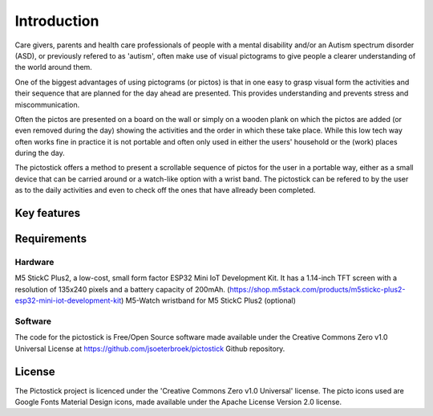 .. _introduction:

============
Introduction
============

Care givers, parents and health care professionals of people with a mental disability and/or an Autism spectrum disorder (ASD), or previously refered to as 'autism', often make use of visual pictograms to give people a clearer understanding of the world around them.

One of the biggest advantages of using pictograms (or pictos) is that in one easy to grasp visual form the activities and their sequence that are planned for the day ahead are presented. This provides understanding and prevents stress and miscommunication.

Often the pictos are presented on a board on the wall or simply on a wooden plank on which the pictos are added (or even removed during the day) showing the activities and the order in which these take place. While this low tech way often works fine in practice it is not portable and often only used in either the users' household or the (work) places during the day.

The pictostick offers a method to present a scrollable sequence of pictos for the user in a portable way, either as a small device that can be carried around or a watch-like option with a wrist band. The pictostick can be refered to by the user as to the daily activities and even to check off the ones that have allready been completed.


Key features
************



.. _requirements:

Requirements
************

Hardware
--------
M5 StickC Plus2, a low-cost, small form factor ESP32 Mini IoT Development Kit. It has a 1.14-inch TFT screen with a resolution of 135x240 pixels and a battery capacity of 200mAh. (https://shop.m5stack.com/products/m5stickc-plus2-esp32-mini-iot-development-kit)
M5-Watch wristband for M5 StickC Plus2 (optional)

.. image:: images/hardware.jpg
   :width: 310

Software
--------
The code for the pictostick is Free/Open Source software made available under the Creative Commons Zero v1.0 Universal License at https://github.com/jsoeterbroek/pictostick Github repository.


License
*******

The Pictostick project is licenced under the 'Creative Commons Zero v1.0 Universal' license.
The picto icons used are Google Fonts Material Design icons, made available under the Apache License Version 2.0 license.

